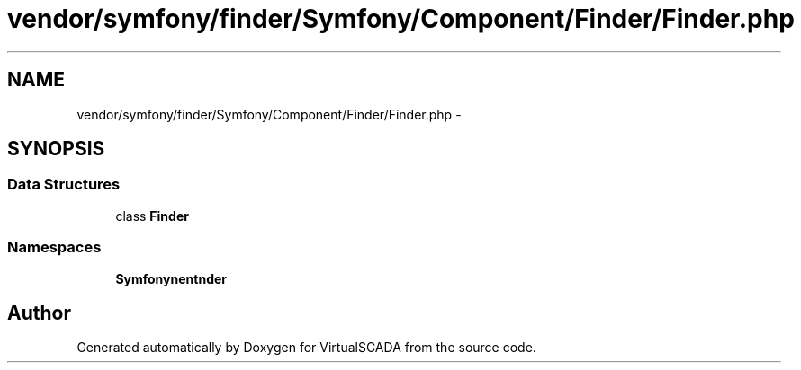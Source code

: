 .TH "vendor/symfony/finder/Symfony/Component/Finder/Finder.php" 3 "Tue Apr 14 2015" "Version 1.0" "VirtualSCADA" \" -*- nroff -*-
.ad l
.nh
.SH NAME
vendor/symfony/finder/Symfony/Component/Finder/Finder.php \- 
.SH SYNOPSIS
.br
.PP
.SS "Data Structures"

.in +1c
.ti -1c
.RI "class \fBFinder\fP"
.br
.in -1c
.SS "Namespaces"

.in +1c
.ti -1c
.RI " \fBSymfony\\Component\\Finder\fP"
.br
.in -1c
.SH "Author"
.PP 
Generated automatically by Doxygen for VirtualSCADA from the source code\&.
